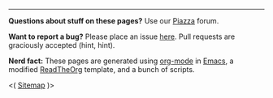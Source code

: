 -----

*Questions about stuff on these pages?* Use our [[https://piazza.com/class/jkd32onglxi2vb][Piazza]] forum. 

*Want to report a bug?* Please place an issue [[https://github.com/IOOPM-UU/course-web][here]]. Pull requests are graciously accepted (hint, hint). 

*Nerd fact:* These pages are generated using [[https://orgmode.org/][org-mode]] in [[https://www.gnu.org/software/emacs/][Emacs]], a modified [[https://github.com/fniessen/org-html-themes][ReadTheOrg]] template, and a bunch of scripts. 

#+BEGIN_CENTER
 <( [[http://wrigstad.com/ioopm18/sitemap.html][Sitemap]] )>
#+END_CENTER


